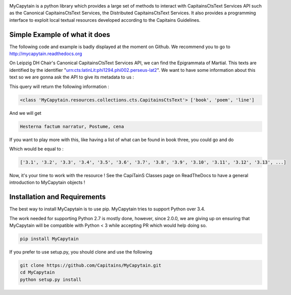.. image:: https://travis-ci.org/Capitains/MyCapytain.svg?branch=master 
   :target: https://travis-ci.org/Capitains/MyCapytain
.. image:: https://coveralls.io/repos/Capitains/MyCapytain/badge.svg?branch=master 
   :target: https://coveralls.io/r/Capitains/MyCapytain?branch=master
.. image:: https://gemnasium.com/Capitains/MyCapytain.svg 
   :target: https://gemnasium.com/Capitains/MyCapytain
.. image:: https://badge.fury.io/py/MyCapytain.svg 
   :target: http://badge.fury.io/py/MyCapytain
.. image:: https://readthedocs.org/projects/mycapytain/badge/?version=latest
   :target: http://mycapytain.readthedocs.org
.. image:: https://zenodo.org/badge/3923/Capitains/MyCapytain.svg
   :target: https://zenodo.org/badge/latestdoi/3923/Capitains/MyCapytain
.. image:: https://img.shields.io/pypi/dm/MyCapytain.svg
   :target: https://pypi.python.org/pypi/MyCapytain
.. image:: https://api.codacy.com/project/badge/grade/8e63e69a94274422865e4f275dbf08ea
   :target: https://www.codacy.com/app/leponteineptique/MyCapytain


MyCapytain is a python library which provides a large set of methods to interact with CapitainsCtsText Services API  such as the \
Canonical CapitainsCtsText Services, the Distributed CapitainsCtsText Services. It also provides a programming interface to exploit local \
textual resources developed according to the Capitains Guidelines.

Simple Example of what it does
##############################

The following code and example is badly displayed at the moment on Github. We recommend you to go to \
http://mycapytain.readthedocs.org

On Leipzig DH Chair's Canonical CapitainsCtsText Services API, we can find the Epigrammata of Martial. This texts are identified \
by the identifier "urn:cts:latinLit:phi1294.phi002.perseus-lat2". We want to have some information about this text \
so we are gonna ask the API to give its metadata to us :

.. code-block:: python
   :linenos:
   :caption: example.py from the Github Repository

    from MyCapytain.resolvers.cts.api import HttpCtsResolver
    from MyCapytain.retrievers.cts5 import CTS
    from MyCapytain.common.constants import Mimetypes

    # We set up a resolver which communicates with an API available in Leipzig
    resolver = HttpCtsResolver(CTS("http://cts.dh.uni-leipzig.de/api/cts/"))
    # We require some metadata information
    textMetadata = resolver.getMetadata("urn:cts:latinLit:phi1294.phi002.perseus-lat2")
    # Texts in CTS Metadata have one interesting property : its citation scheme.
    # XmlCtsCitation are embedded objects that carries information about how a text can be quoted, what depth it has
    print(type(textMetadata), [citation.name for citation in textMetadata.citation])

This query will return the following information :

.. code-block:: none

   <class 'MyCapytain.resources.collections.cts.CapitainsCtsText'> ['book', 'poem', 'line']

.. code-block:: python
   :linenos:
   :lineno-start: 12

   # Now, we want to retrieve the first line of poem seventy two of the second book
   passage = resolver.getTextualNode("urn:cts:latinLit:phi1294.phi002.perseus-lat2", subreference="2.72.1")
   # And we want to have its content exported to plain text and have the siblings of this passage (previous and next line)
   print(passage.export(Mimetypes.PLAINTEXT), passage.siblingsId)

And we will get

.. code-block:: none

   Hesterna factum narratur, Postume, cena

If you want to play more with this, like having a list of what can be found in book three, you could go and do

.. code-block:: python
   :linenos:
   :lineno-start: 16

   poemsInBook3 = resolver.getReffs("urn:cts:latinLit:phi1294.phi002.perseus-lat2", subreference="3")
   print(poemsInBook3)

Which would be equal to :

.. code-block:: none

   ['3.1', '3.2', '3.3', '3.4', '3.5', '3.6', '3.7', '3.8', '3.9', '3.10', '3.11', '3.12', '3.13', ...]

Now, it's your time to work with the resource ! See the CapiTainS Classes page on ReadTheDocs to have a general \
introduction to MyCapytain objects !

Installation and Requirements
#############################

The best way to install MyCapytain is to use pip. MyCapytain tries to support Python over 3.4.

The work needed for supporting Python 2.7 is mostly done, however, since 2.0.0, we are giving up on ensuring that \
MyCapytain will be compatible with Python < 3 while accepting PR which would help doing so.

.. code-block:: shell

   pip install MyCapytain

If you prefer to use setup.py, you should clone and use the following

.. code-block:: shell

   git clone https://github.com/Capitains/MyCapytain.git
   cd MyCapytain
   python setup.py install